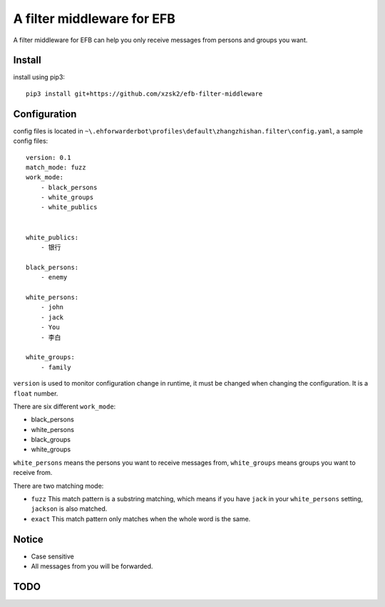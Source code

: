 A filter middleware for EFB
==============
A filter middleware for EFB can help you only receive messages from persons and groups you want.

Install
-----------------
install using pip3::
    
    pip3 install git+https://github.com/xzsk2/efb-filter-middleware

Configuration
-----------------
config files is located in ``~\.ehforwarderbot\profiles\default\zhangzhishan.filter\config.yaml``, a sample config files::

    version: 0.1
    match_mode: fuzz
    work_mode:
        - black_persons
        - white_groups
        - white_publics


    white_publics:
        - 银行
    
    black_persons:
        - enemy

    white_persons:
        - john
        - jack
        - You
        - 李白

    white_groups:
        - family

``version`` is used to monitor configuration change in runtime, it must be changed when changing the configuration. It is a ``float`` number.

There are six different ``work_mode``:

- black_persons
- white_persons
- black_groups
- white_groups

``white_persons`` means the persons you want to receive messages from, ``white_groups`` means groups you want to receive from.

There are two matching mode:

- ``fuzz`` This match pattern is a substring matching, which means if you have ``jack`` in your ``white_persons`` setting, ``jackson`` is also matched.
- ``exact`` This match pattern only matches when the whole word is the same. 

Notice
-----------------

- Case sensitive
- All messages from you will be forwarded.

TODO
-----

